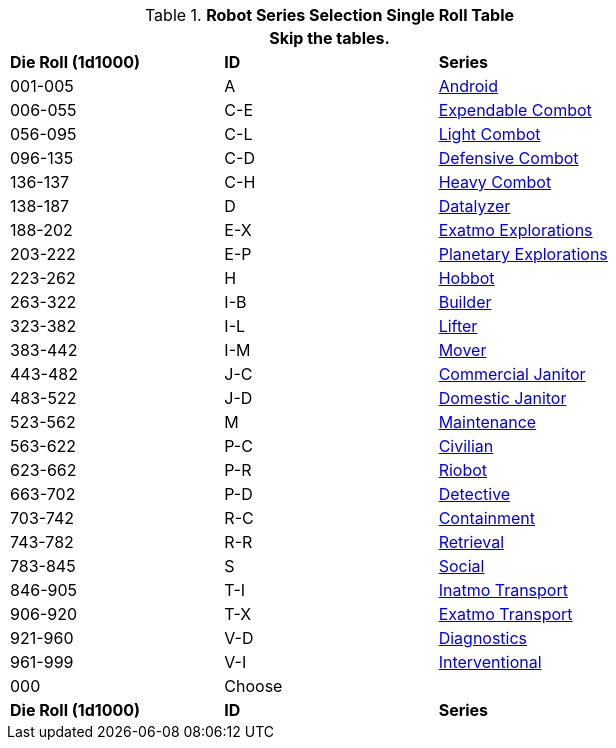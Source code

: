 .*Robot Series Selection Single Roll Table*
[width="75%",cols="^,^,<"]
|===
3+<|Skip the tables. 

s|Die Roll (1d1000)
s|ID
s|Series

|001-005
|A
|xref:robots:series_android.adoc[Android,window=_blank]

|006-055
|C-E
|xref:robots:series_combot.adoc#_expendable_combot[Expendable Combot,window=_blank]

|056-095
|C-L
|xref:robots:series_combot.adoc#_light_offensive_combot[Light Combot,window=_blank]

|096-135
|C-D
|xref:robots:series_combot.adoc#_defensive_combot[Defensive Combot,window=_blank]

|136-137
|C-H
|xref:robots:series_combot.adoc#_heavy_offensive_combot[Heavy Combot,window=_blank]

|138-187
|D
|xref:robots:series_datalyzer.adoc[Datalyzer,window=_blank]

|188-202
|E-X
|xref:robots:series_exploration.adoc#_extra_planetary_exploration_robot[Exatmo Explorations,window=_blank]

|203-222
|E-P
|xref:robots:series_exploration.adoc#_planetary_exploration_robot[Planetary Explorations,window=_blank]

|223-262
|H
|xref:robots:series_hobbot.adoc[Hobbot,window=_blank]

|263-322
|I-B
|xref:robots:series_industrial.adoc#_industrial_builder_robot[Builder,window=_blank]

|323-382
|I-L
|xref:robots:series_industrial.adoc#_industrial_lifter_robot[Lifter,window=_blank]

|383-442
|I-M
|xref:robots:series_industrial.adoc#_industrial_mover_robot[Mover,window=_blank]

|443-482
|J-C
|xref:robots:series_janitorial.adoc#_commercial_janitorial_robot[Commercial Janitor,window=_blank]

|483-522
|J-D
|xref:robots:series_janitorial.adoc#_domestic_janitorial_robot[Domestic Janitor,window=_blank]

|523-562
|M
|xref:robots:series_maintenance.adoc[Maintenance,window=_blank]

|563-622
|P-C
|xref:robots:series_policing.adoc#_civilian_policing_robot[Civilian,window=_blank]

|623-662
|P-R
|xref:robots:series_policing.adoc#_riobot_policing_robot[Riobot,window=_blank]

|663-702
|P-D
|xref:robots:series_policing.adoc#_detective_policing_robot[Detective,window=_blank]

|703-742
|R-C
|xref:robots:series_rescue.adoc#_containment_rescue_robot[Containment,window=_blank]

|743-782
|R-R
|xref:robots:series_rescue.adoc#_retrieval_rescue_robot[Retrieval,window=_blank]

|783-845
|S
|xref:robots:series_social.adoc[Social,window=_blank]

|846-905
|T-I
|xref:robots:series_transport.adoc#_inatmo_transport_robot[Inatmo Transport,window=_blank]

|906-920
|T-X
|xref:robots:series_transport.adoc#_exatmo_transport_robot[Exatmo Transport,window=_blank]

|921-960
|V-D
|xref:robots:series_veterinarian.adoc#_diagnostic_vet_robot[Diagnostics,window=_blank]

|961-999
|V-I
|xref:robots:series_veterinarian.adoc#_interventional_vet_robot[Interventional,window=_blank]

|000
|Choose
|

s|Die Roll (1d1000)
s|ID
s|Series
|===












